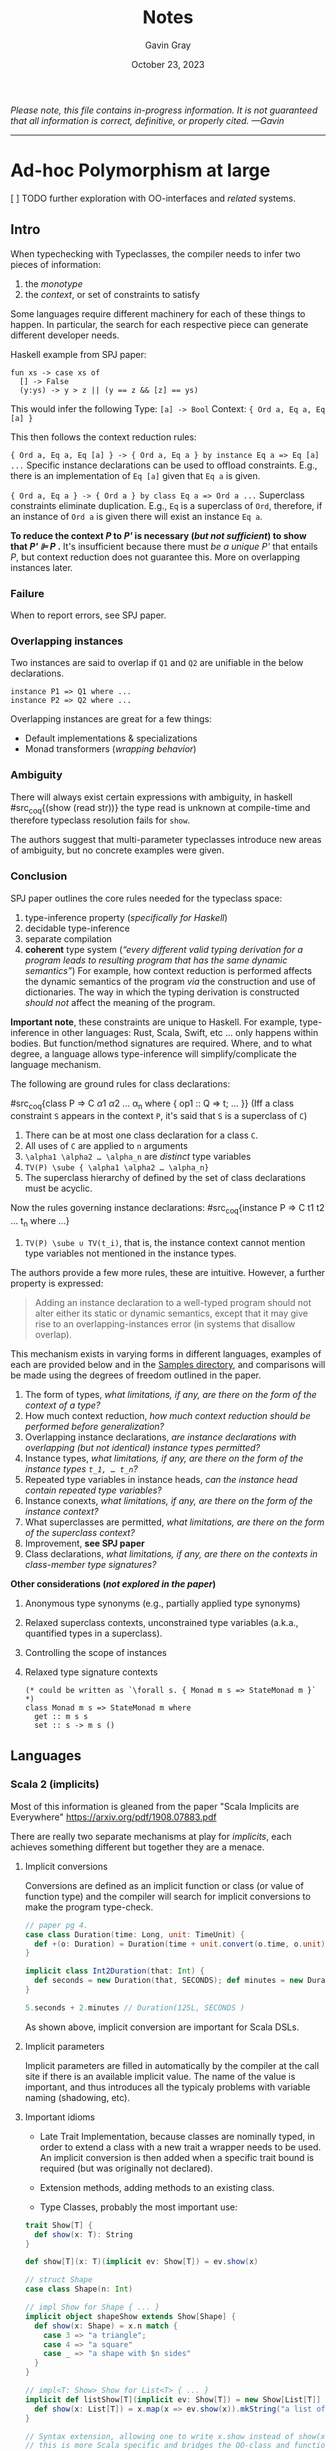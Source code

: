 #+title: Notes
#+author: Gavin Gray
#+date: October 23, 2023

/Please note, this file contains in-progress information. It is not guaranteed
that all information is correct, definitive, or properly cited. —Gavin/
-----

* Ad-hoc Polymorphism at large

***** [ ] TODO further exploration with OO-interfaces and /related/ systems.

** Intro

When typechecking with Typeclasses, the compiler needs to infer two pieces of information:

1. the /monotype/
2. the /context/, or set of constraints to satisfy

Some languages require different machinery for each of these things to happen.
In particular, the search for each respective piece can generate different
developer needs.

Haskell example from SPJ paper:

#+begin_src coq
fun xs -> case xs of
  [] -> False
  (y:ys) -> y > z || (y == z && [z] == ys)
#+end_src

This would infer the following
Type: ~[a] -> Bool~
Context: ~{ Ord a, Eq a, Eq [a] }~

This then follows the context reduction rules:

~{ Ord a, Eq a, Eq [a] } -> { Ord a, Eq a } by instance Eq a => Eq [a] ...~
Specific instance declarations can be used to offload constraints. E.g., there
is an implementation of ~Eq [a]~ given that ~Eq a~ is given.

~{ Ord a, Eq a } -> { Ord a } by class Eq a => Ord a ...~
Superclass constraints eliminate duplication. E.g., ~Eq~ is a superclass of ~Ord~,
therefore, if an instance of ~Ord a~ is given there will exist an instance ~Eq a~.

*To reduce the context /P/ to /P'/ is necessary (/but not sufficient/) to show that
/P' ⊫  P/ .* It's insufficient because there must /be a unique/ /P'/ that entails /P/,
but context reduction does not guarantee this. More on overlapping instances later.

*** Failure
When to report errors, see SPJ paper.

*** Overlapping instances
Two instances are said to overlap if ~Q1~ and ~Q2~ are unifiable in the below declarations.

#+begin_src coq
instance P1 => Q1 where ...
instance P2 => Q2 where ...
#+end_src

Overlapping instances are great for a few things:
- Default implementations & specializations
- Monad transformers (/wrapping behavior/)

*** Ambiguity
There will always exist certain expressions with ambiguity, in haskell
#src_coq{(show (read str))} the type read is unknown at compile-time and
therefore typeclass resolution fails for ~show~.

The authors suggest that multi-parameter typeclasses introduce new areas of
ambiguity, but no concrete examples were given.

*** Conclusion
SPJ paper outlines the core  rules needed for the typeclass space:

1. type-inference property (/specifically for Haskell/)
2. decidable type-inference
3. separate compilation
4. *coherent* type system (/“every different valid typing derivation for a program
   leads to resulting program that has the same dynamic semantics”/)
   For example, how context reduction is performed affects the dynamic semantics
   of the program /via/ the construction and use of dictionaries. The way in which
   the typing derivation is constructed /should not/ affect the meaning of the program.

*Important note*, these constraints are unique to Haskell. For example,
type-inference in other languages: Rust, Scala, Swift, etc … only happens within
bodies. But function/method signatures are required. Where, and to what degree,
a language allows type-inference will simplify/complicate the language mechanism.

The following are ground rules for class declarations:

#src_coq{class P => C \alpha1 \alpha2 …  \alpha_n where { op1 :: Q => t; … }}
(Iff a class constraint ~S~ appears in the context ~P~, it's said that ~S~ is a
superclass of ~C~)

1. There can be at most one class declaration for a class ~C~.
2. All uses of ~C~ are applied to ~n~ arguments
3.  ~\alpha1 \alpha2 … \alpha_n~ are /distinct/ type variables
4. ~TV(P) \sube { \alpha1 \alpha2 … \alpha_n}~
5. The superclass hierarchy of defined by the set of class declarations must be acyclic.

Now the rules governing instance declarations:
#src_coq{instance P => C t1 t2 … t_n where …}

1. ~TV(P) \sube ∪ TV(t_i)~, that is, the instance context cannot mention type
   variables not mentioned in the instance types.

The authors provide a few more rules, these are intuitive. However, a further
property is expressed:

#+begin_quote
Adding an instance declaration to a well-typed program should not alter either
its static or dynamic semantics, except that it may give rise to an
overlapping-instances error (in systems that disallow overlap).
#+end_quote

This mechanism exists in varying forms in different languages, examples of each
are provided below and in the [[file:../samples][Samples directory]], and comparisons will be made
using the degrees of freedom outlined in the paper.

1. The form of types, /what limitations, if any, are there on the form of the
   context of a type?/
2. How much context reduction, /how much context reduction should be performed
   before generalization?/
3. Overlapping instance declarations, /are instance declarations with
   overlapping (but not identical) instance types permitted?/
4. Instance types, /what limitations, if any, are there on the form of the
   instance types ~t_1, … t_n~?/
5. Repeated type variables in instance heads, /can the instance head contain
   repeated type variables?/
6. Instance conexts, /what limitations, if any, are there on the form of the
   instance context?/
7. What superclasses are permitted, /what limitations, are there on the form of
   the superclass context?/
8. Improvement, *see SPJ paper*
9. Class declarations, /what limitations, if any, are there on the contexts in
   class-member type signatures?/

*Other considerations (/not explored in the paper/)*
1. Anonymous type synonyms (e.g., partially applied type synonyms)
2. Relaxed superclass contexts, unconstrained type variables (a.k.a., quantified
   types in a superclass).
3. Controlling the scope of instances
4. Relaxed type signature contexts

  #+begin_src coq
  (* could be written as `\forall s. { Monad m s => StateMonad m }` *)
  class Monad m s => StateMonad m where
    get :: m s s
    set :: s -> m s ()
  #+end_src


** Languages

*** Scala 2 (implicits)
Most of this information is gleaned from the paper "Scala Implicits are
Everywhere" [[https://arxiv.org/pdf/1908.07883.pdf]]

There are really two separate mechanisms at play for /implicits/, each achieves
something different but together they are a menace.

**** Implicit conversions
Conversions are defined as an implicit function or class (or value of function
type) and the compiler will search for implicit conversions to make the program type-check.

#+begin_src scala
// paper pg 4.
case class Duration(time: Long, unit: TimeUnit) {
  def +(o: Duration) = Duration(time + unit.convert(o.time, o.unit), unit)
}

implicit class Int2Duration(that: Int) {
  def seconds = new Duration(that, SECONDS); def minutes = new Duration(that, MINUTES)
}

5.seconds + 2.minutes // Duration(125L, SECONDS )
#+end_src

As shown above, implicit conversion are important for Scala DSLs.

**** Implicit parameters
Implicit parameters are filled in automatically by the compiler at the call site
if there is an available implicit value. The name of the value is important, and
thus introduces all the typicaly problems with variable naming (shadowing, etc).


**** Important idioms
- Late Trait Implementation, because classes are nominally typed, in order to
  extend a class with a new trait a wrapper needs to be used. An implicit
  conversion is then added when a specific  trait bound is required (but was
  originally not declared).

- Extension methods, adding methods to an existing class.

- Type Classes, probably the most important use:

#+begin_src scala
trait Show[T] {
  def show(x: T): String
}

def show[T](x: T)(implicit ev: Show[T]) = ev.show(x)

// struct Shape
case class Shape(n: Int)

// impl Show for Shape { ... }
implicit object shapeShow extends Show[Shape] {
  def show(x: Shape) = x.n match {
    case 3 => "a triangle";
    case 4 => "a square"
    case _ => "a shape with $n sides"
  }
}

// impl<T: Show> Show for List<T> { ... }
implicit def listShow[T](implicit ev: Show[T]) = new Show[List[T]] {
  def show(x: List[T]) = x.map(x => ev.show(x)).mkString("a list of [", ", ", "]")
}

// Syntax extension, allowing one to write x.show instead of show(x)
// this is more Scala specific and bridges the OO-class and functional-typeclass world.
implicit class ShowOps[T](x: T)(implicit s: Show[T]) { def show = s.show(x) }
#+end_src

- Type Proofs,
  #src_scala{class List[A] { def flatten[B](implicit ev: A => List[B]): List[B]
  }} a type proof generator can be written #src_scala{implicit def isEq[A]: A=>A
  = new =>[A,A]{}} which ensures that ~List(List(1)).flatten = List(1)~ but
  ~List(1).flatten~ results in the error /No implicit view available from ~Int => List[B]~.

- Contexts, threading a context through the environment can be done implicitly.
  E.g., in Rust instead of requiring a ~TyCtxt~ parameter, it could be declared
  implicitly and the compiler will pass it around automatically. This isn't
  /directly/ used in Rust, however, async Rust /does/ desugar into a use of Traits
  which achieves a similar result as threaded Scala code.

Some of the problems with implicits are seen in Rust, I'll lay these out later.
But some things are unique. But there are differences.

- Conversion, proof generators, typeclass witnesses, all can be /named/. This is
  different from Rust, where impl blocks are all anonymous. They can be imported
  by name, however, in Rust when a Trait gets imported /all/ of the implementors
  are imported.

- Conversions are implicit in Scala where they would be explicit in Rust. For
  example, in Rust you would /at least/ need a call to ~.into()~ to make a
  conversion, but in Scala the compiler can insert these silently.


*** Scala 3 (givens)


*** Swift (protocols)
Swift protocols have a few different features from Typeclasses that make the
language feature easier to debug.

- Protocol extensions can /only/ be used on /named types/. This excludes compound
  types such as ~Tuple~ and ~Func~, thus eliminating a whole swatch of problems.
- Cannot name impl blocks.


*** Rust (traits)
- All impl blocks are anonymous, this means you get them all or none (with no
  trait import). This is in contrast to Scala implicits and givens, which can be
  named and imported named.

In the implicits paper, the authors identify that the implicit search is on of
the problems when trying to understand implicits. In Rust, there is no local vs
implicit scope, /everything/ is in the implicit scope. There are subtle
differences, however, in Scala2 there is no global coherence. This allows for
richer type declarations, but this also causes the compiler to lack information
when reporting type errors. The authors say this is why the compiler would error
out with /could not find implicit value/ or /member not found/. To avoid name
collision library maintainers try to obfuscate the implicit names to avoid
collision, but this of course affects ergonomics. Rust's inclusion of global
coherence affects ergonomics in a different way, blanket implementations are
provided to try and cover all use cases making code search harder.

Rust does not (to my knowledge) insert any code, making the resolution easier
and more predictable than Scala's. *However*, library authors will use macros to
automatically derive a trait implementation, which can cause confusing errors in
expanded code. This isn't specific to /traits/ but it is a result of global
coherence rules.

Rust idioms of why someone would want to use traits:
- Conversions, ~into~, ~cast~, etc. I think this would even include the Bevy example
  of where you are converting a function ~Fn~ (common type) into a ~System~
  (domain-specific type). This conversion is common, e.g., Diesel's ~str~ to ~Text~.

- Type proofs, ~nalgebra~, ~diesel~, ~Send~, ~Sync~, etc. This is probably the most
  common use case, trying to get type safety by requiring certain trait bounds
  on a type. This isn't necessarily an exclusive use-case from the previous. For
  example, the Bevy example uses /both/ type proofs (by requiring function
  parameter bounds) and implicit casting. This is used extensively in Rocket,
  Diesel, etc.

- Dynamic dispatch, ~dyn~, ~impl~, etc. ???

**** Conversions
***** Simple conversions
#+begin_src rust
// Example from:
// https://rust-lang.github.io/chalk/chalk_ir/cast/index.html
#![allow(dead_code)]

struct A {}
struct B {}
struct C {}

impl B {
    fn foo(self) { }
}

trait CastTo<T>: Sized {
    fn cast_to(self) -> T;
}

trait Cast: Sized {
    fn cast<U>(self) -> U
    where
        Self: CastTo<U>,
    {
        self.cast_to()
    }
}

impl<T> Cast for T {}

// CastTo relationships

macro_rules! rels {
    ($($a:ident --> $b:ident,)*) => {
        $(
            impl CastTo<$b> for $a {
                fn cast_to(self) -> $b {
                    $b {}
                }
            }
        )*
    }
}

rels! {
    B --> A,
    C --> B,
    C --> A,
}

// Client code

fn requires(_: A) { }

fn client(c: C) {
    requires(c.cast())
}

fn main() {}
#+end_src

***** Marker conversions


*** Haskell (typeclasses)
- Intro to global coherence: [[http://blog.ezyang.com/2014/07/type-classes-confluence-coherence-global-uniqueness/][Confluence / Coherence]]
- SPJ paper [[https://www.microsoft.com/en-us/research/publication/type-classes-an-exploration-of-the-design-space/][Typeclasses: exploring the design space]]
- GHC issue, multiple instances [[https://gitlab.haskell.org/ghc/ghc/-/issues/2356][#2356]]


*** Lean4 (typeclasses)


** Feature matrix (standard)

/Note, like everything else in this file the table is unfinished. The columns should probably encode the choices outlined in the SPJ paper, or at least a subset of those I deem important for this work./

| Language | 1 | 2 | 3 | 4 | 5 | 6 | 7 | 8 | 9 |
|----------+---+---+---+---+---+---+---+---+---|
| Scala2   |   |   |   |   |   |   |   |   |   |
| Scala3   |   |   |   |   |   |   |   |   |   |
| Swift    |   |   |   |   |   |   |   |   |   |
|----------+---+---+---+---+---+---+---+---+---|
| Rust     |   |   |   |   |   |   |   |   |   |
| Haskell  |   |   |   |   |   |   |   |   |   |
| Lean4    |   |   |   |   |   |   |   |   |   |

*** Language Details
**** Decision 1: the form of types
***** Scala2
***** Scala3
***** Swift
***** Rust
***** Haskell
***** Lean4

**** Decision 2: how much context reduction
***** Scala2
***** Scala3
***** Swift
***** Rust
***** Haskell
***** Lean4

**** Decision 3: overlapping instance declarations
***** Scala2
***** Scala3
***** Swift
***** Rust
***** Haskell
***** Lean4

**** Decision 4: instance types
***** Scala2
***** Scala3
***** Swift
***** Rust
***** Haskell
***** Lean4

**** Decision 5: repeated type variables in instance heads
***** Scala2
***** Scala3
***** Swift
***** Rust
***** Haskell
***** Lean4

**** Decision 6: instance contexts
***** Scala2
***** Scala3
***** Swift
***** Rust
***** Haskell
***** Lean4

**** Decision 7: what superclasses are permitted
***** Scala2
***** Scala3
***** Swift
***** Rust
***** Haskell
***** Lean4

**** Decision 8: improvement
***** Scala2
***** Scala3
***** Swift
***** Rust
***** Haskell
***** Lean4

**** Decision 9: class declarations
***** Scala2
***** Scala3
***** Swift
***** Rust
***** Haskell
***** Lean4


** Feature matrix (extended)

| Language | 1 | 2 | 3 | 4 |
|----------+---+---+---+---|
| Scala2   |   |   |   |   |
| Scala3   |   |   |   |   |
| Swift    |   |   |   |   |
|----------+---+---+---+---|
| Rust     |   |   |   |   |
| Haskell  |   |   |   |   |
| Lean4    |   |   |   |   |

*** Language Details
**** 1: anonymous type synonyms
***** Scala2
***** Scala3
***** Swift
***** Rust
***** Haskell
***** Lean4

**** 2: relaxed superclass constraints
***** Scala2
***** Scala3
***** Swift
***** Rust
***** Haskell
***** Lean4

**** 3: instance scope
***** Scala2
***** Scala3
***** Swift
***** Rust
***** Haskell
***** Lean4

**** 4: relaxed type signature constraints
***** Scala2
***** Scala3
***** Swift
***** Rust
***** Haskell
***** Lean4



* How does /rustc/ report obligations?

There's two ways to report a "selection error":
- ~report_fulfillment_error~ (this is kind of the entry, /it can call the below/) [[file:~/dev/prj/rust/compiler/rustc_trait_selection/src/traits/error_reporting/type_err_ctxt_ext.rs::1291]]

- ~report_selection_error~ : [[file:~/dev/prj/rust/compiler/rustc_trait_selection/src/traits/error_reporting/type_err_ctxt_ext.rs::351]]

The function ~report_fulfillment_errors~ is where we actually see the selection of
errors reported.  There's even a struct field ~reported_trait_errors~ to remember
what's been reported. One of the things they do is sort by "importance". ~T:
Sized~ and ~T: WF~ predicates are /least important/, as are coercion errors. [[file:~/dev/prj/rust/compiler/rustc_trait_selection/src/traits/error_reporting/type_err_ctxt_ext.rs::111]]

Two passes are used to filter errors before reporting. Ties are broken by
ordering, and rustc orders by "when the error was logged."
1. Errors are suppressed if they (a) have the same span, or (b) one implies the
   other (the "other" is then suppressed).
2. All errors that were not suppressed, and errors that aren't a result of
   desugaring, are then reported.

This process currently happens all within the same function, I wonder if we
could separate it into two functions: one that orders, filters, and fixes
errors, the second actually reporting them. This way, we could use the same
preprocess step to better match the compiler.

***** [ ] TODO talk with the diagnostics team

***** [X] TODO investigate ambiguity errors and where to siphon obligations.


* Thinking about
***** [ ] TODO we need an understanding of how people debug trait errors. (all categories)
***** [ ] TODO what is our set of /metric problems/.
      - These problems should involve coinduction
      - Futures, async/await, etc...
      - Ambiguous expressions (this is more common and more difficult.)
      - Hard trait bounds errors


* Checklist α-release
** IDE
***** [ ] TODO display the now serialized types.
***** [ ] TODO clean up the "obligations manager." The interactions are a little wierd currently.


** RUSTC (thins to upstream)
***** [X] TODO why did the serde code not trigger anything in ARGUS? Investigate this a little further, it's possible there's one more route that would make catching these obligations more robust. (Or it's possible that the expansion uses the old trait solver.)
***** [X] TODO ~inspect_typeck~ (or another entry point).
***** [X] TODO exposing obligations on the ~FnCtxt~.
- [X] I'm currently catching all fulfilled obligations, which is a bit messy. There are /lots/, many of which are unimportant. Is this what we want?
- [X] I also have Will's net in the ~TypeErrCtxt~, which is great for getting the errors that were reported, but does having both make the changes a harder sell? Additionally, this net needs to be behind the same unstable flag as all obligations.

***** [ ] TODO ^ use the ~CandidateSource::ParamEnv~, there doesn't seem to be a clear path to its inclusion, but this is the second most important candidate probe kind.


** ARGUS
***** [ ] TODO support serialization A note on seri
****** A note on serializing Node Goals
Each goal needs to be serialized in its own context. This is stored in the
~InsepctGoal~ struct, so that's not hard. However, I've been running into issues
when serializing inference variables, and paths. For inference variables, it
seems like I'm fudging something up. With a frequency between rarely and
frequent, I get index out of bounds exceptions with the inference variables.
Paths on the other hand have been a complete nightmare. I've opted for a more
simplistic approach to generating the paths, but even that runs into issues!
(See [[https://github.com/rust-lang/rust/pull/89738]] and related comments in the
pretty file about infinite recursion when resolving the paths.) Not great. I
think I need to talk to someone about this because it's been a /royal/ headache.
(Oh, and aliases are going to be even more of a nightmare.)
***** [X] TODO filter root obligations that are extraneous.
- [X] we discussed these as being obligations of the form ~_: TRAIT~ or ~(): TRAIT~.
- [X] but how does rustc pick the ambiguity error to talk about? (I have a loose idea; it's a good idea to try and nab Michael Goulet's attention.)

***** [ ] TODO test on the set of example programs, and a few others to try and catch possible bugs.
***** [ ] TODO tests???

